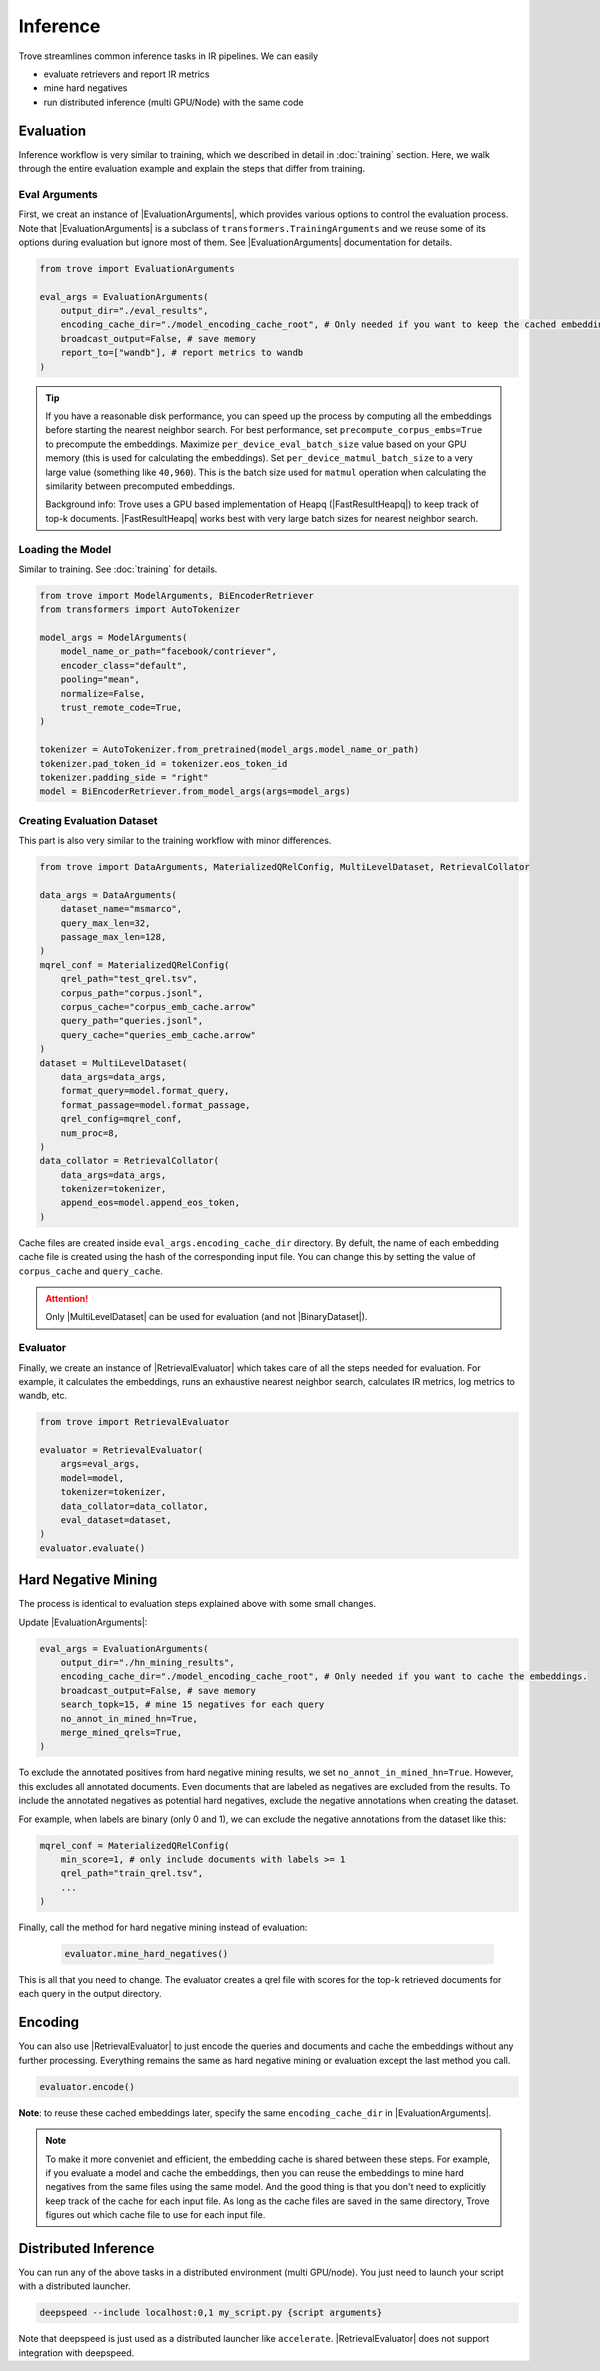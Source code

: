 Inference
==================

.. role:: raw-html(raw)
    :format: html

.. |RetrievalTrainingArguments| replace:: :py:class:`~trove.trainer.RetrievalTrainingArguments`
.. |ModelArguments| replace:: :py:class:`~trove.modeling.model_args.ModelArguments`
.. |BiEncoderRetriever| replace:: :py:class:`~trove.modeling.retriever_biencoder.BiEncoderRetriever`
.. |DataArguments| replace:: :py:class:`~trove.data.data_args.DataArguments`
.. |MaterializedQRelConfig| replace:: :py:class:`~trove.containers.materialized_qrel_config.MaterializedQRelConfig`
.. |BinaryDataset| replace:: :py:class:`~trove.data.ir_dataset_binary.BinaryDataset`
.. |MultiLevelDataset| replace:: :py:class:`~trove.data.ir_dataset_multilevel.MultiLevelDataset`
.. |RetrievalCollator| replace:: :py:class:`~trove.data.collator.RetrievalCollator`
.. |RetrievalTrainer| replace:: :py:class:`~trove.trainer.RetrievalTrainer`
.. |IRMetrics| replace:: :py:class:`~trove.evaluation.metrics.IRMetrics`
.. |EvaluationArguments| replace:: :py:class:`~trove.evaluation.evaluation_args.EvaluationArguments`
.. |FastResultHeapq| replace:: :py:class:`~trove.containers.result_heapq_fast.FastResultHeapq`
.. |RetrievalEvaluator| replace:: :py:class:`~trove.evaluation.evaluator.RetrievalEvaluator`


Trove streamlines common inference tasks in IR pipelines.
We can easily

- evaluate retrievers and report IR metrics
- mine hard negatives
- run distributed inference (multi GPU/Node) with the same code

Evaluation
---------------------

Inference workflow is very similar to training, which we described in detail in :doc:`training` section.
Here, we walk through the entire evaluation example and explain the steps that differ from training.

Eval Arguments
~~~~~~~~~~~~~~~~~~~~~~

First, we creat an instance of |EvaluationArguments|, which provides various options to control the evaluation process.
Note that |EvaluationArguments| is a subclass of ``transformers.TrainingArguments`` and we reuse some of its options during evaluation but ignore most of them.
See |EvaluationArguments| documentation for details.

.. code-block:: python

    from trove import EvaluationArguments

    eval_args = EvaluationArguments(
        output_dir="./eval_results",
        encoding_cache_dir="./model_encoding_cache_root", # Only needed if you want to keep the cached embeddings
        broadcast_output=False, # save memory
        report_to=["wandb"], # report metrics to wandb
    )

.. tip::

    If you have a reasonable disk performance, you can speed up the process by computing all the embeddings before starting the nearest neighbor search.
    For best performance, set ``precompute_corpus_embs=True`` to precompute the embeddings.
    Maximize ``per_device_eval_batch_size`` value based on your GPU memory (this is used for calculating the embeddings).
    Set ``per_device_matmul_batch_size`` to a very large value (something like ``40,960``).
    This is the batch size used for ``matmul`` operation when calculating the similarity between precomputed embeddings.

    Background info: Trove uses a GPU based implementation of Heapq (|FastResultHeapq|) to keep track of top-k documents.
    |FastResultHeapq| works best with very large batch sizes for nearest neighbor search.


Loading the Model
~~~~~~~~~~~~~~~~~~~~~~

Similar to training.
See :doc:`training` for details.

.. code-block:: python

    from trove import ModelArguments, BiEncoderRetriever
    from transformers import AutoTokenizer

    model_args = ModelArguments(
        model_name_or_path="facebook/contriever",
        encoder_class="default",
        pooling="mean",
        normalize=False,
        trust_remote_code=True,
    )

    tokenizer = AutoTokenizer.from_pretrained(model_args.model_name_or_path)
    tokenizer.pad_token_id = tokenizer.eos_token_id
    tokenizer.padding_side = "right"
    model = BiEncoderRetriever.from_model_args(args=model_args)

Creating Evaluation Dataset
~~~~~~~~~~~~~~~~~~~~~~~~~~~~~~~~~~

This part is also very similar to the training workflow with minor differences.

.. code-block:: python

    from trove import DataArguments, MaterializedQRelConfig, MultiLevelDataset, RetrievalCollator

    data_args = DataArguments(
        dataset_name="msmarco",
        query_max_len=32,
        passage_max_len=128,
    )
    mqrel_conf = MaterializedQRelConfig(
        qrel_path="test_qrel.tsv",
        corpus_path="corpus.jsonl",
        corpus_cache="corpus_emb_cache.arrow"
        query_path="queries.jsonl",
        query_cache="queries_emb_cache.arrow"
    )
    dataset = MultiLevelDataset(
        data_args=data_args,
        format_query=model.format_query,
        format_passage=model.format_passage,
        qrel_config=mqrel_conf,
        num_proc=8,
    )
    data_collator = RetrievalCollator(
        data_args=data_args,
        tokenizer=tokenizer,
        append_eos=model.append_eos_token,
    )

Cache files are created inside ``eval_args.encoding_cache_dir`` directory.
By defult, the name of each embedding cache file is created using the hash of the corresponding input file.
You can change this by setting the value of ``corpus_cache`` and ``query_cache``.

.. attention::

    Only |MultiLevelDataset| can be used for evaluation (and not |BinaryDataset|).


Evaluator
~~~~~~~~~~~~~~~~~~~~~~

Finally, we create an instance of |RetrievalEvaluator| which takes care of all the steps needed for evaluation.
For example, it calculates the embeddings, runs an exhaustive nearest neighbor search, calculates IR metrics, log metrics to wandb, etc.

.. code-block:: python

    from trove import RetrievalEvaluator

    evaluator = RetrievalEvaluator(
        args=eval_args,
        model=model,
        tokenizer=tokenizer,
        data_collator=data_collator,
        eval_dataset=dataset,
    )
    evaluator.evaluate()


Hard Negative Mining
-------------------------

The process is identical to evaluation steps explained above with some small changes.


Update |EvaluationArguments|:


.. code-block:: python

    eval_args = EvaluationArguments(
        output_dir="./hn_mining_results",
        encoding_cache_dir="./model_encoding_cache_root", # Only needed if you want to cache the embeddings.
        broadcast_output=False, # save memory
        search_topk=15, # mine 15 negatives for each query
        no_annot_in_mined_hn=True,
        merge_mined_qrels=True,
    )

To exclude the annotated positives from hard negative mining results, we set ``no_annot_in_mined_hn=True``.
However, this excludes all annotated documents.
Even documents that are labeled as negatives are excluded from the results.
To include the annotated negatives as potential hard negatives, exclude the negative annotations when creating the dataset.

For example, when labels are binary (only 0 and 1), we can exclude the negative annotations from the dataset like this:

.. code-block:: python

    mqrel_conf = MaterializedQRelConfig(
        min_score=1, # only include documents with labels >= 1
        qrel_path="train_qrel.tsv",
        ...
    )

Finally, call the method for hard negative mining instead of evaluation:

 .. code-block:: python

    evaluator.mine_hard_negatives()

This is all that you need to change.
The evaluator creates a qrel file with scores for the top-k retrieved documents for each query in the output directory.

Encoding
-------------------------

You can also use |RetrievalEvaluator| to just encode the queries and documents and cache the embeddings without any further processing.
Everything remains the same as hard negative mining or evaluation except the last method you call.

.. code-block:: python

    evaluator.encode()

**Note**: to reuse these cached embeddings later, specify the same ``encoding_cache_dir`` in |EvaluationArguments|.

.. note::

    To make it more conveniet and efficient, the embedding cache is shared between these steps.
    For example, if you evaluate a model and cache the embeddings, then you can reuse the embeddings to mine hard negatives from the same files using the same model.
    And the good thing is that you don't need to explicitly keep track of the cache for each input file.
    As long as the cache files are saved in the same directory, Trove figures out which cache file to use for each input file.


Distributed Inference
---------------------

You can run any of the above tasks in a distributed environment (multi GPU/node).
You just need to launch your script with a distributed launcher.

.. code-block:: bash

    deepspeed --include localhost:0,1 my_script.py {script arguments}

Note that deepspeed is just used as a distributed launcher like ``accelerate``.
|RetrievalEvaluator| does not support integration with deepspeed.
